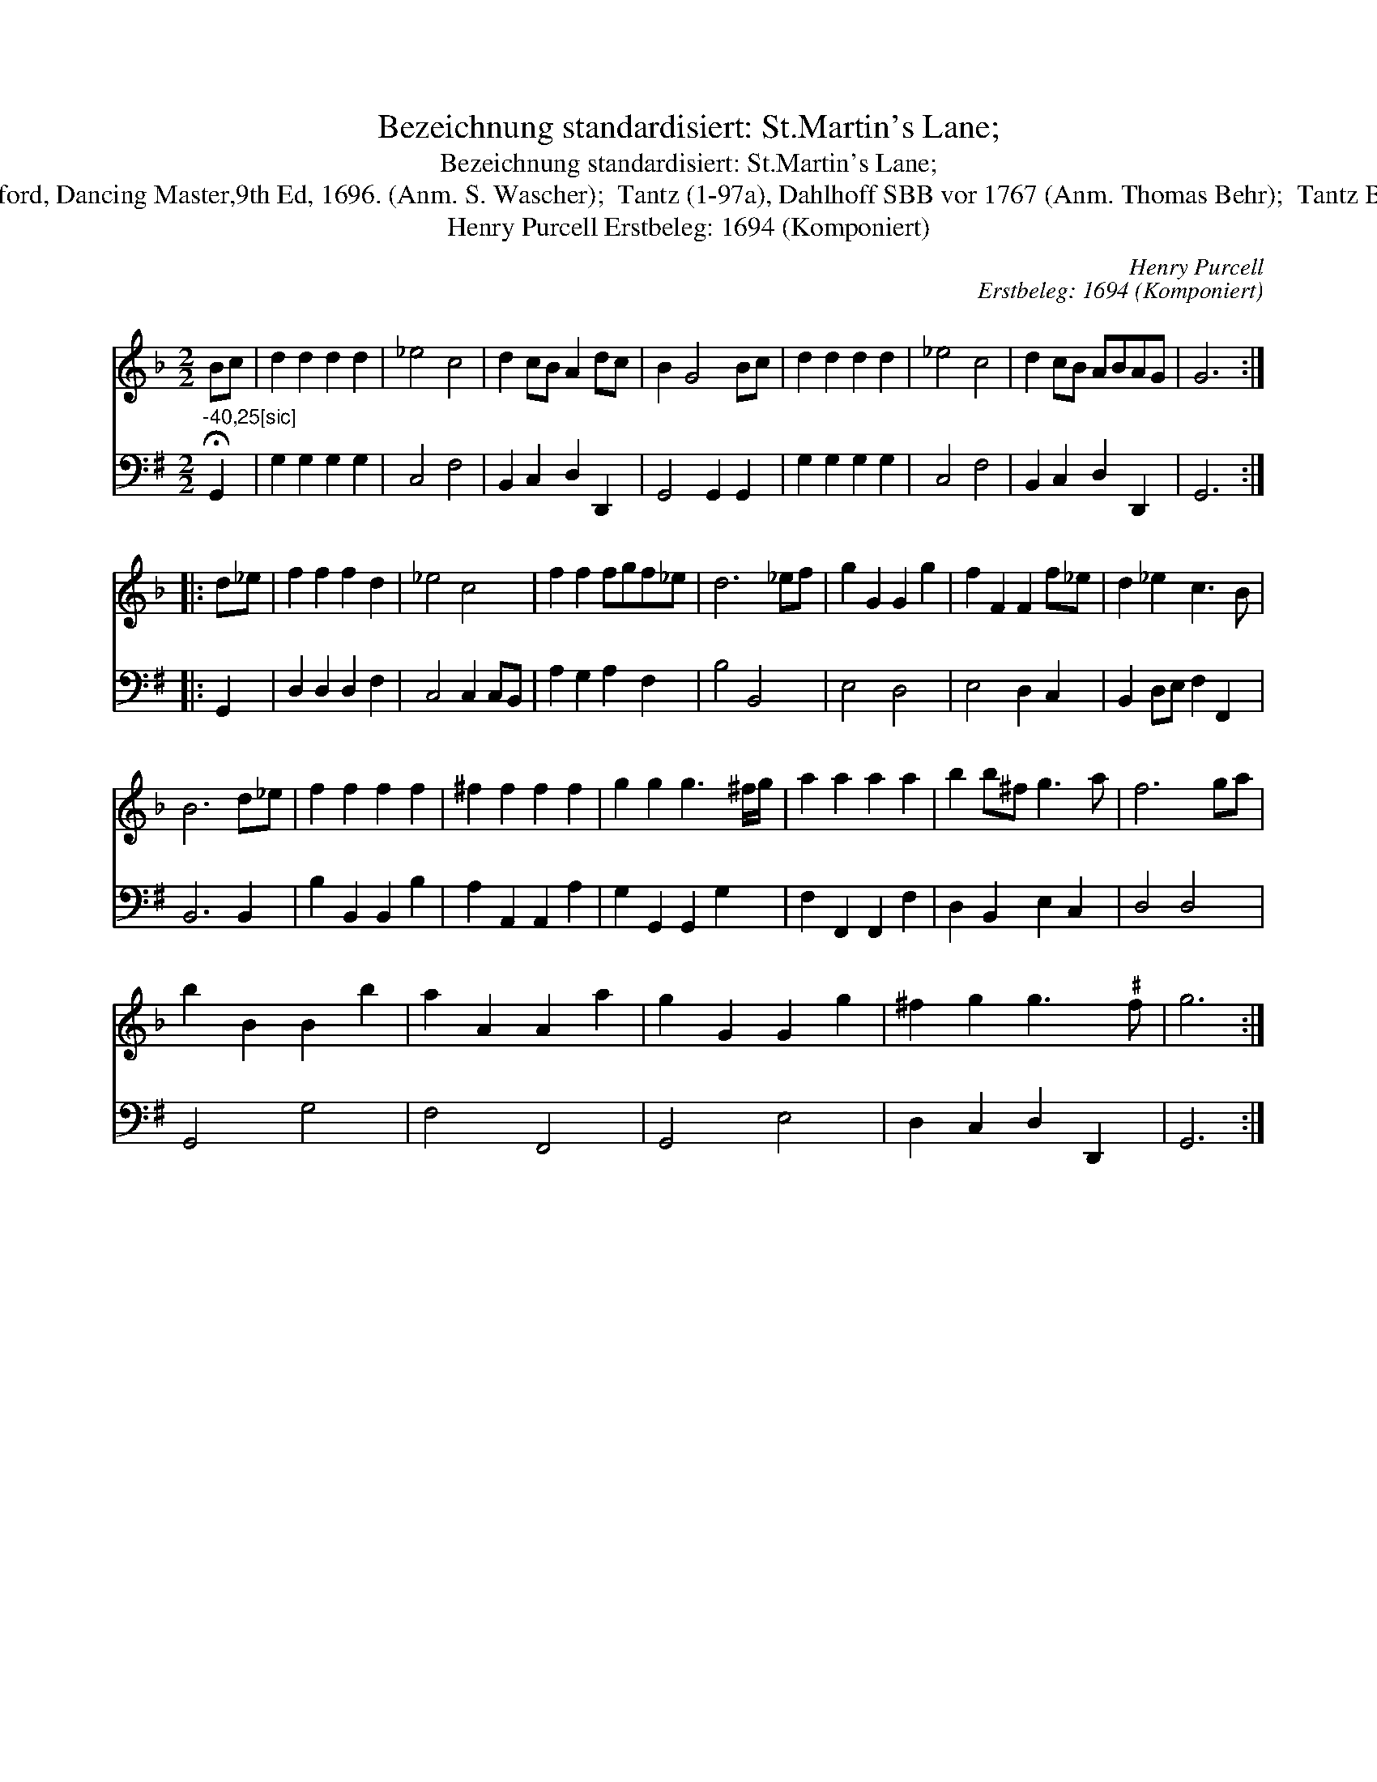 X:1
T:Bezeichnung standardisiert: St.Martin's Lane;
T:Bezeichnung standardisiert: St.Martin's Lane;
T:7. [Dantz in G nach Johann Friedrich Drey\sser, 1720] In anderer Quelle: St.Martin's Lane, Playford, Dancing Master,9th Ed, 1696. (Anm. S. Wascher);  Tantz (1-97a), Dahlhoff SBB vor 1767 (Anm. Thomas Behr);  Tantz Bauer Hund - Dahlhoff SBB 1792 (Anm. Thomas Behr); La Furstemberg (Anm. Thomas Behr)]
T:Henry Purcell Erstbeleg: 1694 (Komponiert)
C:Henry Purcell
C:Erstbeleg: 1694 (Komponiert)
%%score 1 2
L:1/8
M:2/2
K:F
V:1 treble 
V:2 bass 
V:1
 Bc | d2 d2 d2 d2 | _e4 c4 | d2 cB A2 dc | B2 G4 Bc | d2 d2 d2 d2 | _e4 c4 | d2 cB ABAG | G6 :: %9
 d_e | f2 f2 f2 d2 | _e4 c4 | f2 f2 fgf_e | d6 _ef | g2 G2 G2 g2 | f2 F2 F2 f_e | d2 _e2 c3 B | %17
 B6 d_e | f2 f2 f2 f2 | ^f2 f2 f2 f2 | g2 g2 g3 ^f/g/ | a2 a2 a2 a2 | b2 b^f g3 a | f6 ga | %24
 b2 B2 B2 b2 | a2 A2 A2 a2 | g2 G2 G2 g2 | ^f2 g2 g3"^\201" f | g6 :| %29
V:2
[K:G]"^-40,25[sic]" !fermata!G,,2 | G,2 G,2 G,2 G,2 | C,4 F,4 | B,,2 C,2 D,2 D,,2 | %4
 G,,4 G,,2 G,,2 | G,2 G,2 G,2 G,2 | C,4 F,4 | B,,2 C,2 D,2 D,,2 | G,,6 :: G,,2 | D,2 D,2 D,2 F,2 | %11
 C,4 C,2 C,B,, | A,2 G,2 A,2 F,2 | B,4 B,,4 | E,4 D,4 | E,4 D,2 C,2 | B,,2 D,E, F,2 F,,2 | %17
 B,,6 B,,2 | B,2 B,,2 B,,2 B,2 | A,2 A,,2 A,,2 A,2 | G,2 G,,2 G,,2 G,2 | F,2 F,,2 F,,2 F,2 | %22
 D,2 B,,2 E,2 C,2 | D,4 D,4 | G,,4 G,4 | F,4 F,,4 | G,,4 E,4 | D,2 C,2 D,2 D,,2 | G,,6 :| %29

